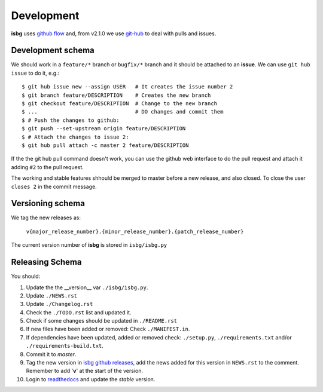 Development
===========

**isbg** uses `github flow`_ and, from v2.1.0 we use `git-hub`_ to deal
with pulls and issues.

.. _github flow: https://guides.github.com/introduction/flow/
.. _git-hub: https://github.com/sociomantic/git-hub


Development schema
------------------

We should work in a ``feature/*`` branch or ``bugfix/*`` branch and it
should be attached to an **issue**. We can use ``git hub issue`` to do
it, e.g.::

    $ git hub issue new --assign USER   # It creates the issue number 2
    $ git branch feature/DESCRIPTION    # Creates the new branch
    $ git checkout feature/DESCRIPTION  # Change to the new branch
    $ ...                               # DO changes and commit them
    $ # Push the changes to github:
    $ git push --set-upstream origin feature/DESCRIPTION
    $ # Attach the changes to issue 2:
    $ git hub pull attach -c master 2 feature/DESCRIPTION

If the the git hub pull command doesn't work, you can use the github
web interface to do the pull request and attach it adding ``#2`` to
the pull request.

The working and stable features shhould be merged to master before
a new release, and also closed. To close the user ``closes 2`` in
the commit message.


Versioning schema
-----------------

We tag the new releases as:

  ``v{major_release_number}.{minor_release_number}.{patch_release_number}``

The current version number of **isbg** is stored in ``isbg/isbg.py``

Releasing Schema
----------------
You should:

#. Update the the __version__ var ``./isbg/isbg.py``.
#. Update ``./NEWS.rst``
#. Update ``./Changelog.rst``
#. Check the ``./TODO.rst`` list and updated it.
#. Check if some changes should be updated in ``./README.rst``
#. If new files have been added or removed: Check ``./MANIFEST.in``.
#. If dependencies have been updated, added or removed check: ``./setup.py``,
   ``./requirements.txt`` and/or ``./requirements-build.txt``.
#. Commit it to `master`.
#. Tag the new version in `isbg github releases`_, add the news added for this
   version in ``NEWS.rst`` to the comment. Remember to add '**v**' at the start
   of the version.
#. Login to `readthedocs`_ and update the *stable* version.

.. _isbg github releases: https://github.com/isbg/isbg/releases
.. _readthedocs: http://readthedocs.io/
